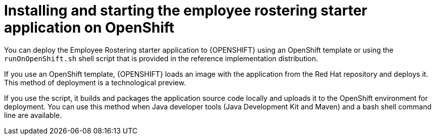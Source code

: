 [id='optashift-ER-openshift-deploy-con']
= Installing and starting the employee rostering starter application on OpenShift

You can deploy the Employee Rostering starter application to {OPENSHIFT} using an OpenShift template or using the `runOnOpenShift.sh` shell script that is provided in the reference implementation distribution.

If you use an OpenShift template, {OPENSHIFT} loads an image with the application from the Red Hat repository and deploys it. This method of deployment is a technological preview.

If you use the script, it builds and packages the application source code locally and uploads it to the OpenShift environment for deployment.  You can use this method when Java developer tools (Java Development Kit and Maven) and a bash shell command line are available.
